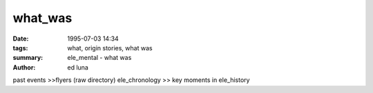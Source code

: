 what_was
#######

:date: 1995-07-03 14:34
:tags: what, origin stories, what was
:summary: ele_mental - what was
:author: ed luna

past events >>flyers (raw directory)
ele_chronology >> key moments in ele_history

